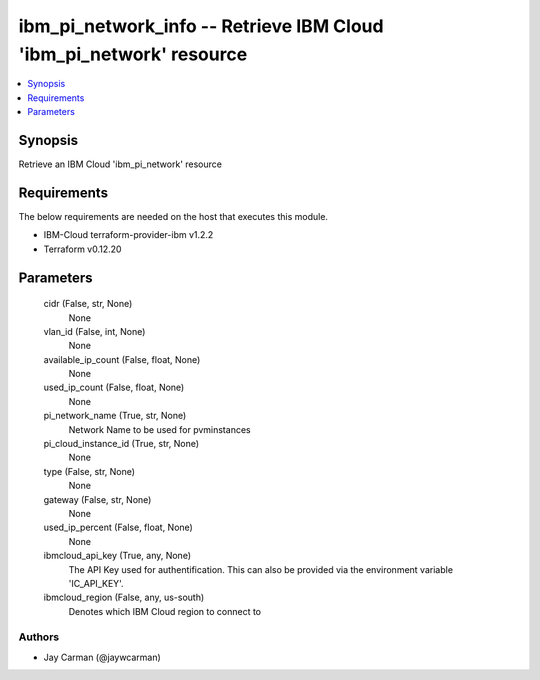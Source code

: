 
ibm_pi_network_info -- Retrieve IBM Cloud 'ibm_pi_network' resource
===================================================================

.. contents::
   :local:
   :depth: 1


Synopsis
--------

Retrieve an IBM Cloud 'ibm_pi_network' resource



Requirements
------------
The below requirements are needed on the host that executes this module.

- IBM-Cloud terraform-provider-ibm v1.2.2
- Terraform v0.12.20



Parameters
----------

  cidr (False, str, None)
    None


  vlan_id (False, int, None)
    None


  available_ip_count (False, float, None)
    None


  used_ip_count (False, float, None)
    None


  pi_network_name (True, str, None)
    Network Name to be used for pvminstances


  pi_cloud_instance_id (True, str, None)
    None


  type (False, str, None)
    None


  gateway (False, str, None)
    None


  used_ip_percent (False, float, None)
    None


  ibmcloud_api_key (True, any, None)
    The API Key used for authentification. This can also be provided via the environment variable 'IC_API_KEY'.


  ibmcloud_region (False, any, us-south)
    Denotes which IBM Cloud region to connect to













Authors
~~~~~~~

- Jay Carman (@jaywcarman)

